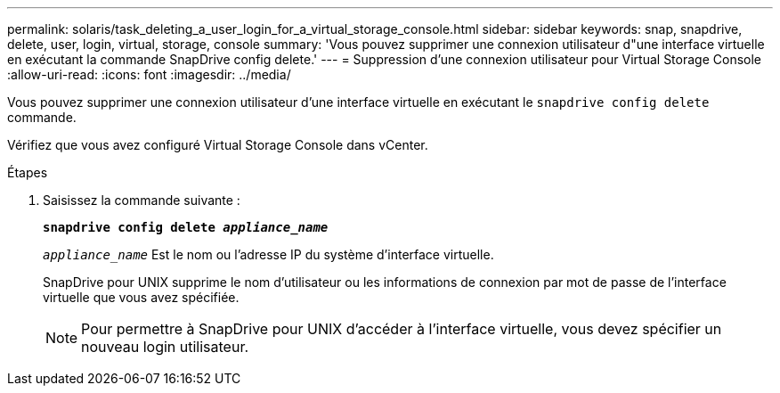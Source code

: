 ---
permalink: solaris/task_deleting_a_user_login_for_a_virtual_storage_console.html 
sidebar: sidebar 
keywords: snap, snapdrive, delete, user, login, virtual, storage, console 
summary: 'Vous pouvez supprimer une connexion utilisateur d"une interface virtuelle en exécutant la commande SnapDrive config delete.' 
---
= Suppression d'une connexion utilisateur pour Virtual Storage Console
:allow-uri-read: 
:icons: font
:imagesdir: ../media/


[role="lead"]
Vous pouvez supprimer une connexion utilisateur d'une interface virtuelle en exécutant le `snapdrive config delete` commande.

Vérifiez que vous avez configuré Virtual Storage Console dans vCenter.

.Étapes
. Saisissez la commande suivante :
+
`*snapdrive config delete _appliance_name_*`

+
`_appliance_name_` Est le nom ou l'adresse IP du système d'interface virtuelle.

+
SnapDrive pour UNIX supprime le nom d'utilisateur ou les informations de connexion par mot de passe de l'interface virtuelle que vous avez spécifiée.

+

NOTE: Pour permettre à SnapDrive pour UNIX d'accéder à l'interface virtuelle, vous devez spécifier un nouveau login utilisateur.


